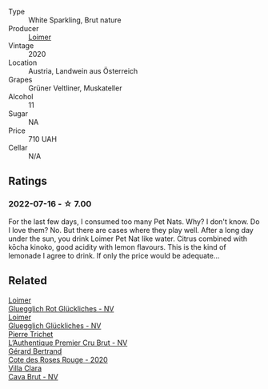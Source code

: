#+attr_html: :class wine-main-image
[[file:/images/98/3e18f2-d9a4-4d9c-a7ba-bd2dd80a8c63/2022-07-16-19-10-20-IMG-0784.webp]]

- Type :: White Sparkling, Brut nature
- Producer :: [[barberry:/producers/f9a5e1e8-5a7a-46b2-8bc3-28aae8f3b6ff][Loimer]]
- Vintage :: 2020
- Location :: Austria, Landwein aus Österreich
- Grapes :: Grüner Veltliner, Muskateller
- Alcohol :: 11
- Sugar :: NA
- Price :: 710 UAH
- Cellar :: N/A

** Ratings

*** 2022-07-16 - ☆ 7.00

For the last few days, I consumed too many Pet Nats. Why? I don't know. Do I love them? No. But there are cases where they play well. After a long day under the sun, you drink Loimer Pet Nat like water. Citrus combined with kōcha kinoko, good acidity with lemon flavours. This is the kind of lemonade I agree to drink. If only the price would be adequate...

** Related

#+begin_export html
<div class="flex-container">
  <a class="flex-item flex-item-left" href="/wines/9e508cc6-0fed-456f-86e2-82d15cecccef.html">
    <img class="flex-bottle" src="/images/9e/508cc6-0fed-456f-86e2-82d15cecccef/2022-12-26-08-36-26-A099DA05-4466-4AD1-879F-8A703CAC7D41-1-105-c.webp"></img>
    <section class="h">Loimer</section>
    <section class="h text-bolder">Gluegglich Rot Glückliches - NV</section>
  </a>

  <a class="flex-item flex-item-right" href="/wines/f506a040-1940-496a-9901-0bb471948800.html">
    <img class="flex-bottle" src="/images/f5/06a040-1940-496a-9901-0bb471948800/2022-07-18-20-56-52-IMG-0813.webp"></img>
    <section class="h">Loimer</section>
    <section class="h text-bolder">Gluegglich Glückliches - NV</section>
  </a>

  <a class="flex-item flex-item-left" href="/wines/22902600-63fa-4887-8c46-a3f16847bb5d.html">
    <img class="flex-bottle" src="/images/22/902600-63fa-4887-8c46-a3f16847bb5d/2022-07-16-19-24-32-IMG-0782.webp"></img>
    <section class="h">Pierre Trichet</section>
    <section class="h text-bolder">L’Authentique Premier Cru Brut - NV</section>
  </a>

  <a class="flex-item flex-item-right" href="/wines/7e65f750-5d08-4144-b41f-a8fda1672560.html">
    <img class="flex-bottle" src="/images/7e/65f750-5d08-4144-b41f-a8fda1672560/2022-07-16-19-52-02-IMG-0795.webp"></img>
    <section class="h">Gérard Bertrand</section>
    <section class="h text-bolder">Cote des Roses Rouge - 2020</section>
  </a>

  <a class="flex-item flex-item-left" href="/wines/dae21538-1207-4b55-bebf-07525b9ab10a.html">
    <img class="flex-bottle" src="/images/da/e21538-1207-4b55-bebf-07525b9ab10a/2022-07-16-19-17-49-9F7474F0-5B1B-49AA-8A74-4D3AF0A0A524-1-105-c.webp"></img>
    <section class="h">Villa Clara</section>
    <section class="h text-bolder">Cava Brut - NV</section>
  </a>

</div>
#+end_export
